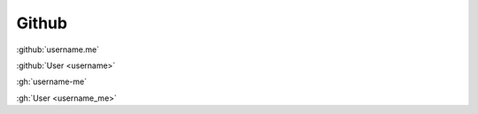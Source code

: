 Github
######

:github:`username.me`

:github:`User <username>`

:gh:`username-me`

:gh:`User <username_me>`
